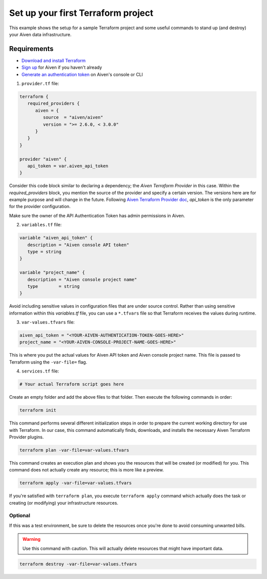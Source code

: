 Set up your first Terraform project
===================================

This example shows the setup for a sample Terraform project and some useful commands to stand up (and destroy) your Aiven data infrastructure.

Requirements 
''''''''''''
- `Download and install Terraform <https://www.terraform.io/downloads.html>`_
- `Sign up <https://console.aiven.io/signup?utm_source=github&utm_medium=organic&utm_campaign=devportal&utm_content=repo>`_ for Aiven if you haven't already
- `Generate an authentication token <https://developer.aiven.io/docs/platform/howto/create_authentication_token.html>`_ on Aiven's console or CLI


1. ``provider.tf`` file:

.. code:: bash

   terraform {
      required_providers {
         aiven = {
            source  = "aiven/aiven"
            version = ">= 2.6.0, < 3.0.0"
         }
      }
   }

   provider "aiven" {
      api_token = var.aiven_api_token
   }


Consider this code block similar to declaring a dependency; the *Aiven Terraform Provider* in this case. Within the *required_providers* block, you mention the source of the provider and specify a certain version. The versions here are for example purpose and will change in the future.
Following `Aiven Terraform Provider doc <https://registry.terraform.io/providers/aiven/aiven/latest/docs>`_, *api_token* is the only parameter for the provider configuration.

Make sure the owner of the API Authentication Token has admin permissions in Aiven.

2. ``variables.tf`` file:

.. code:: bash

   variable "aiven_api_token" {
      description = "Aiven console API token"
      type = string
   }

   variable "project_name" {
      description = "Aiven console project name"
      type        = string
   }

Avoid including sensitive values in configuration files that are under source control. Rather than using sensitive information within this *variables.tf* file, you can use a ``*.tfvars`` file so that Terraform receives the values during runtime.

3. ``var-values.tfvars`` file:

.. code:: bash

   aiven_api_token = "<YOUR-AIVEN-AUTHENTICATION-TOKEN-GOES-HERE>"
   project_name = "<YOUR-AIVEN-CONSOLE-PROJECT-NAME-GOES-HERE>"

This is where you put the actual values for Aiven API token and Aiven console project name. This file is passed to Terraform using the ``-var-file=`` flag.

4. ``services.tf`` file:

.. code:: bash

   # Your actual Terraform script goes here 

Create an empty folder and add the above files to that folder. Then execute the following commands in order:

.. code:: bash

   terraform init 

This command performs several different initialization steps in order to prepare the current working directory for use with Terraform. In our case, this command automatically finds, downloads, and installs the necessary Aiven Terraform Provider plugins.

.. code:: bash

   terraform plan -var-file=var-values.tfvars

This command creates an execution plan and shows you the resources that will be created (or modified) for you. This command does not actually create any resource; this is more like a preview.

.. code:: bash

   terraform apply -var-file=var-values.tfvars

If you're satisfied with ``terraform plan``, you execute ``terraform apply`` command which actually does the task or creating (or modifying) your infrastructure resources. 

Optional
--------

If this was a test environment, be sure to delete the resources once you're done to avoid consuming unwanted bills. 

.. warning::

   Use this command with caution. This will actually delete resources that might have important data.

.. code:: bash

   terraform destroy -var-file=var-values.tfvars